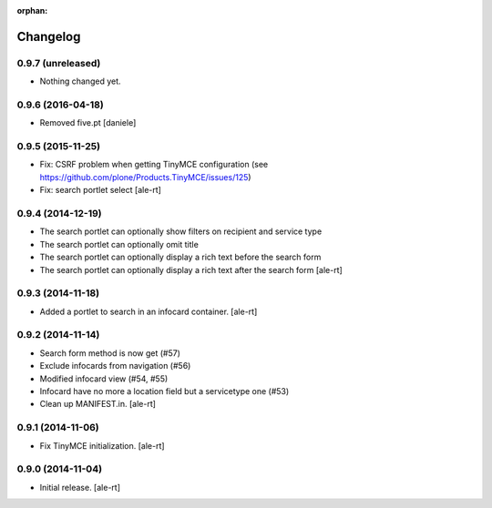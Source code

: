 
:orphan:

Changelog
=========

0.9.7 (unreleased)
------------------

- Nothing changed yet.


0.9.6 (2016-04-18)
------------------

- Removed five.pt
  [daniele]


0.9.5 (2015-11-25)
------------------
- Fix: CSRF problem when getting TinyMCE configuration
  (see https://github.com/plone/Products.TinyMCE/issues/125)
- Fix: search portlet select
  [ale-rt]

0.9.4 (2014-12-19)
------------------

- The search portlet can optionally show filters on recipient and service type
- The search portlet can optionally omit title
- The search portlet can optionally display a rich text before the search form
- The search portlet can optionally display a rich text after the search form
  [ale-rt]

0.9.3 (2014-11-18)
------------------

- Added a portlet to search in an infocard container.
  [ale-rt]

0.9.2 (2014-11-14)
------------------

- Search form method is now get (#57)
- Exclude infocards from navigation (#56)
- Modified infocard view (#54, #55)
- Infocard have no more a location field but a servicetype one (#53)
- Clean up MANIFEST.in.
  [ale-rt]

0.9.1 (2014-11-06)
------------------

- Fix TinyMCE initialization.
  [ale-rt]

0.9.0 (2014-11-04)
------------------

- Initial release.
  [ale-rt]
